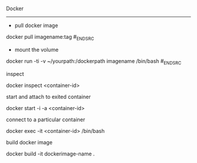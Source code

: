 Docker
----------

- pull docker image

#+BEGIN_SRC dockerpull
docker pull imagename:tag
#_END_SRC

- mount the volume

#+BEGIN_SRC mountvolume
docker run -ti -v ~/yourpath:/dockerpath imagename /bin/bash
#_END_SRC

***** inspect
docker inspect <container-id>

***** start and attach to exited container
docker start -i -a <container-id>

***** connect to a particular container
docker exec -it <container-id> /bin/bash

**** build docker image
docker build -it dockerimage-name .
